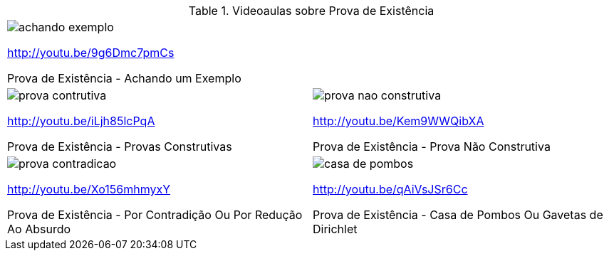 [[tabqr_prova-existencia]]
.Videoaulas sobre Prova de Existência
[cols="1^,1^", frame="none", grid="none"]
|====
2+| image:{qrcode_dir}/achando-exemplo.png[]

http://youtu.be/9g6Dmc7pmCs

Prova de Existência - Achando um Exemplo
| image:{qrcode_dir}/prova-contrutiva.png[]

http://youtu.be/iLjh85lcPqA

Prova de Existência - Provas Construtivas
| image:{qrcode_dir}/prova-nao-construtiva.png[]

http://youtu.be/Kem9WWQibXA

Prova de Existência - Prova Não Construtiva
| image:{qrcode_dir}/prova-contradicao.png[]

http://youtu.be/Xo156mhmyxY

Prova de Existência - Por Contradição Ou Por Redução Ao Absurdo
| image:{qrcode_dir}/casa-de-pombos.png[]

http://youtu.be/qAiVsJSr6Cc

Prova de Existência - Casa de Pombos Ou Gavetas de Dirichlet

|====
